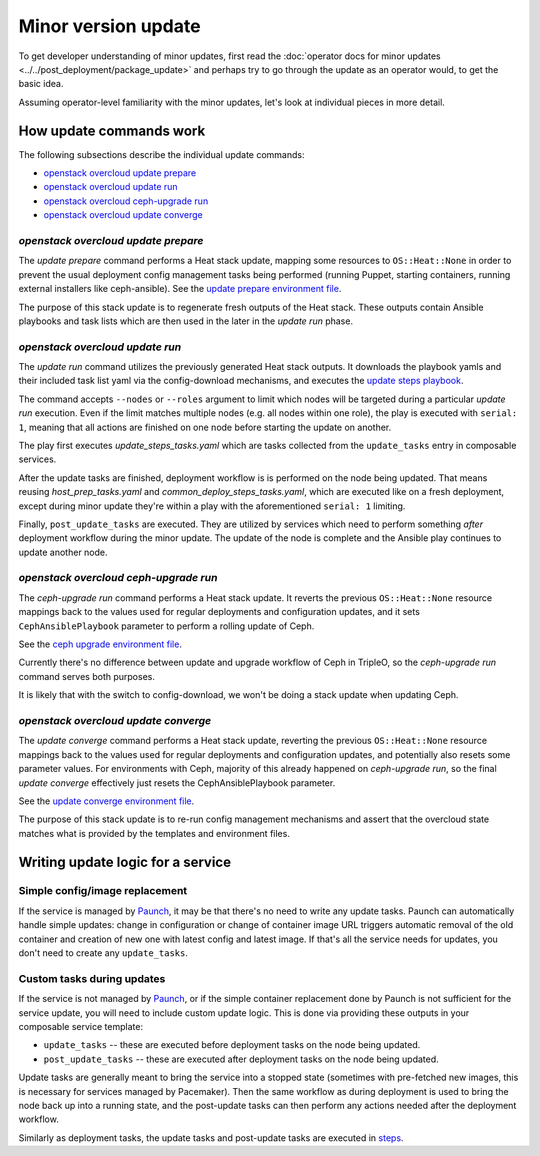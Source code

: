 ====================
Minor version update
====================

To get developer understanding of minor updates, first read the
:doc:`operator docs for minor updates <../../post_deployment/package_update>`
and perhaps try to go through the update as an operator would, to get
the basic idea.

Assuming operator-level familiarity with the minor updates, let's look
at individual pieces in more detail.

How update commands work
========================

The following subsections describe the individual update commands:

* `openstack overcloud update prepare`_
* `openstack overcloud update run`_
* `openstack overcloud ceph-upgrade run`_
* `openstack overcloud update converge`_

`openstack overcloud update prepare`
~~~~~~~~~~~~~~~~~~~~~~~~~~~~~~~~~~~~

The `update prepare` command performs a Heat stack update, mapping
some resources to ``OS::Heat::None`` in order to prevent the usual
deployment config management tasks being performed (running Puppet,
starting containers, running external installers like
ceph-ansible). See the `update prepare environment file`_.

.. _`update prepare environment file`: https://github.com/openstack/tripleo-heat-templates/blob/4286727ae70b1fa4ca6656c3f035afeac6eb2a95/environments/lifecycle/update-prepare.yaml

The purpose of this stack update is to regenerate fresh outputs of the
Heat stack. These outputs contain Ansible playbooks and task lists
which are then used in the later in the `update run` phase.

`openstack overcloud update run`
~~~~~~~~~~~~~~~~~~~~~~~~~~~~~~~~

The `update run` command utilizes the previously generated Heat stack
outputs. It downloads the playbook yamls and their included task list
yaml via the config-download mechanisms, and executes the
`update steps playbook`_.

.. _`update steps playbook`: https://github.com/openstack/tripleo-heat-templates/blob/4286727ae70b1fa4ca6656c3f035afeac6eb2a95/common/deploy-steps.j2#L558-L592

The command accepts ``--nodes`` or ``--roles`` argument to limit which
nodes will be targeted during a particular `update run`
execution. Even if the limit matches multiple nodes (e.g. all nodes
within one role), the play is executed with ``serial: 1``, meaning
that all actions are finished on one node before starting the update
on another.

The play first executes `update_steps_tasks.yaml` which are tasks
collected from the ``update_tasks`` entry in composable
services.

After the update tasks are finished, deployment workflow is is
performed on the node being updated. That means reusing
`host_prep_tasks.yaml` and `common_deploy_steps_tasks.yaml`, which are
executed like on a fresh deployment, except during minor update
they're within a play with the aforementioned ``serial: 1`` limiting.

Finally, ``post_update_tasks`` are executed. They are utilized by
services which need to perform something *after* deployment workflow
during the minor update. The update of the node is complete and the
Ansible play continues to update another node.

`openstack overcloud ceph-upgrade run`
~~~~~~~~~~~~~~~~~~~~~~~~~~~~~~~~~~~~~~

The `ceph-upgrade run` command performs a Heat stack update. It
reverts the previous ``OS::Heat::None`` resource mappings back to the
values used for regular deployments and configuration updates, and it
sets ``CephAnsiblePlaybook`` parameter to perform a rolling update of
Ceph.

See the `ceph upgrade environment file`_.

.. _`ceph upgrade environment file`: https://github.com/openstack/tripleo-heat-templates/blob/4286727ae70b1fa4ca6656c3f035afeac6eb2a95/environments/lifecycle/ceph-upgrade-prepare.yaml

Currently there's no difference between update and upgrade workflow of
Ceph in TripleO, so the `ceph-upgrade run` command serves both
purposes.

It is likely that with the switch to config-download, we won't be
doing a stack update when updating Ceph.

`openstack overcloud update converge`
~~~~~~~~~~~~~~~~~~~~~~~~~~~~~~~~~~~~~

The `update converge` command performs a Heat stack update, reverting
the previous ``OS::Heat::None`` resource mappings back to the values
used for regular deployments and configuration updates, and
potentially also resets some parameter values. For environments with
Ceph, majority of this already happened on `ceph-upgrade run`, so the
final `update converge` effectively just resets the
CephAnsiblePlaybook parameter.

See the `update converge environment file`_.

.. _`update converge environment file`: https://github.com/openstack/tripleo-heat-templates/blob/4286727ae70b1fa4ca6656c3f035afeac6eb2a95/environments/lifecycle/update-converge.yaml

The purpose of this stack update is to re-run config management
mechanisms and assert that the overcloud state matches what is
provided by the templates and environment files.

Writing update logic for a service
==================================

Simple config/image replacement
~~~~~~~~~~~~~~~~~~~~~~~~~~~~~~~

If the service is managed by Paunch_, it may be that there's no need to
write any update tasks. Paunch can automatically handle simple
updates: change in configuration or change of container image URL
triggers automatic removal of the old container and creation of new
one with latest config and latest image. If that's all the service
needs for updates, you don't need to create any ``update_tasks``.

Custom tasks during updates
~~~~~~~~~~~~~~~~~~~~~~~~~~~

If the service is not managed by Paunch_, or if the simple container
replacement done by Paunch is not sufficient for the service update,
you will need to include custom update logic. This is done via
providing these outputs in your composable service template:

* ``update_tasks`` -- these are executed before deployment tasks on the
  node being updated.

* ``post_update_tasks`` -- these are executed after deployment tasks on
  the node being updated.

.. _Paunch: https://git.openstack.org/cgit/openstack/paunch/tree/README.rst

Update tasks are generally meant to bring the service into a stopped
state (sometimes with pre-fetched new images, this is necessary for
services managed by Pacemaker). Then the same workflow as during
deployment is used to bring the node back up into a running state, and
the post-update tasks can then perform any actions needed after the
deployment workflow.

Similarly as deployment tasks, the update tasks and post-update tasks
are executed in steps_.

.. _steps: https://github.com/openstack/tripleo-heat-templates/blob/4286727ae70b1fa4ca6656c3f035afeac6eb2a95/common/deploy-steps.j2#L17-L18
